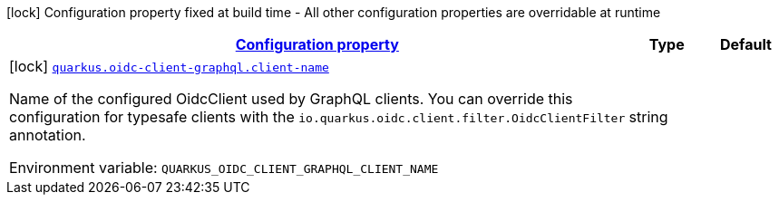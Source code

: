 
:summaryTableId: quarkus-oidc-client-graphql-oidc-client-graph-ql-config
[.configuration-legend]
icon:lock[title=Fixed at build time] Configuration property fixed at build time - All other configuration properties are overridable at runtime
[.configuration-reference, cols="80,.^10,.^10"]
|===

h|[[quarkus-oidc-client-graphql-oidc-client-graph-ql-config_configuration]]link:#quarkus-oidc-client-graphql-oidc-client-graph-ql-config_configuration[Configuration property]

h|Type
h|Default

a|icon:lock[title=Fixed at build time] [[quarkus-oidc-client-graphql-oidc-client-graph-ql-config_quarkus.oidc-client-graphql.client-name]]`link:#quarkus-oidc-client-graphql-oidc-client-graph-ql-config_quarkus.oidc-client-graphql.client-name[quarkus.oidc-client-graphql.client-name]`


[.description]
--
Name of the configured OidcClient used by GraphQL clients. You can override this configuration for typesafe clients with the `io.quarkus.oidc.client.filter.OidcClientFilter` annotation.

ifdef::add-copy-button-to-env-var[]
Environment variable: env_var_with_copy_button:+++QUARKUS_OIDC_CLIENT_GRAPHQL_CLIENT_NAME+++[]
endif::add-copy-button-to-env-var[]
ifndef::add-copy-button-to-env-var[]
Environment variable: `+++QUARKUS_OIDC_CLIENT_GRAPHQL_CLIENT_NAME+++`
endif::add-copy-button-to-env-var[]
--|string 
|

|===